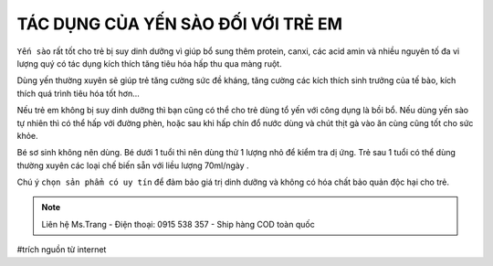 TÁC DỤNG CỦA YẾN SÀO ĐỐI VỚI TRẺ EM
========

.. image:: /img/yen54.jpg

``Yến sào`` rất tốt cho trẻ bị suy dinh dưỡng vì giúp bổ sung thêm protein, canxi, các acid amin và nhiều nguyên tố đa vi lượng quý có tác dụng kích thích tăng tiêu hóa hấp thu qua màng ruột.

Dùng yến thường xuyên sẽ giúp trẻ tăng cường sức đề kháng, tăng cường các kích thích sinh trưởng của tế bào, kích thích quá trình tiêu hóa tốt hơn…

Nếu trẻ em không bị suy dinh dưỡng thì bạn cũng có thể cho trẻ dùng tổ yến với công dụng là bồi bổ. Nếu dùng yến sào tự nhiên thì có thể hấp với đường phèn, hoặc sau khi hấp chín đổ nước dùng và chút thịt gà vào ăn cùng cũng tốt cho sức khỏe.

Bé sơ sinh không nên dùng. Bé dưới 1 tuổi thì nên dùng thử 1 lượng nhỏ để kiểm tra dị ứng. Trẻ sau 1 tuổi có thể dùng thường xuyên các loại chế biến sẵn với liều lượng 70ml/ngày .

Chú ý ``chọn sản phẩm có uy tín`` để đảm bảo giá trị dinh dưỡng và không có hóa chất bảo quản độc hại cho trẻ.

.. note:: Liên hệ Ms.Trang - Điện thoại: 0915 538 357 - Ship hàng COD toàn quốc
.. image:: /img/yen06.jpg

#trích nguồn từ internet
